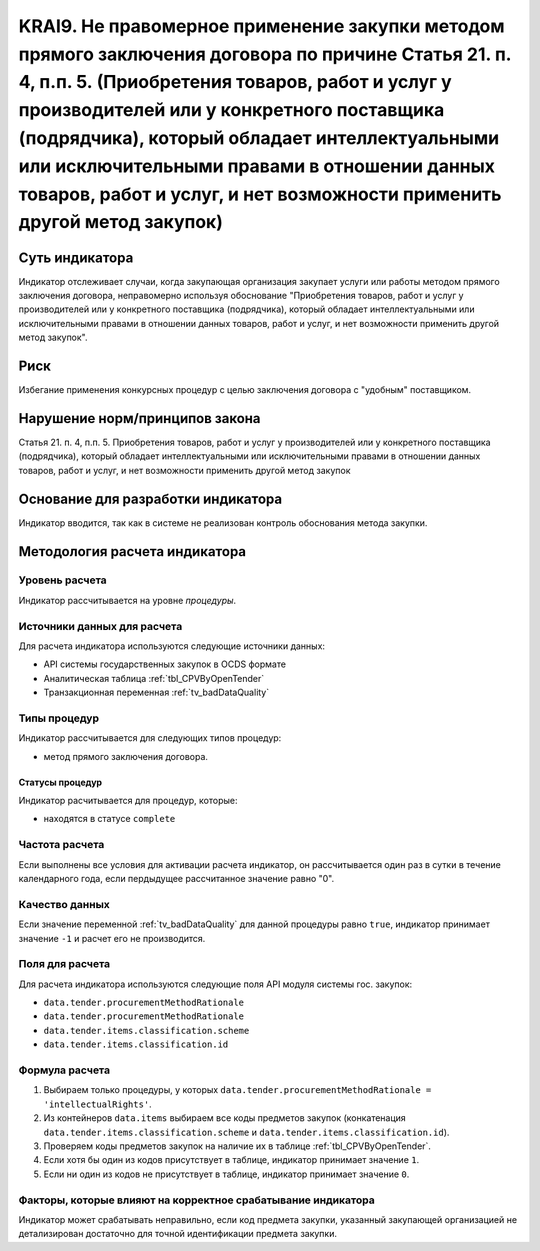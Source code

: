 ######################################################################################################################################################
KRAI9. Не правомерное применение закупки методом прямого заключения договора по причине Статья 21. п. 4, п.п. 5. (Приобретения товаров, работ и услуг у производителей или у конкретного поставщика (подрядчика), который обладает интеллектуальными или исключительными правами в отношении данных товаров, работ и услуг, и нет возможности применить другой метод закупок)
######################################################################################################################################################

***************
Суть индикатора
***************

Индикатор отслеживает случаи, когда закупающая организация закупает услуги или работы методом прямого заключения договора, неправомерно используя обоснование "Приобретения товаров, работ и услуг у производителей или у конкретного поставщика (подрядчика), который обладает интеллектуальными или исключительными правами в отношении данных товаров, работ и услуг, и нет возможности применить другой метод закупок".

****
Риск
****

Избегание применения конкурсных процедур с целью заключения договора с "удобным" поставщиком. 

*******************************
Нарушение норм/принципов закона
*******************************

Статья 21. п. 4, п.п. 5. Приобретения товаров, работ и услуг у производителей или у конкретного поставщика (подрядчика), который обладает интеллектуальными или исключительными правами в отношении данных товаров, работ и услуг, и нет возможности применить другой метод закупок

***********************************
Основание для разработки индикатора
***********************************

Индикатор вводится, так как в системе не реализован контроль обоснования метода закупки.

******************************
Методология расчета индикатора
******************************

Уровень расчета
===============
Индикатор рассчитывается на уровне *процедуры*.

Источники данных для расчета
============================

Для расчета индикатора используются следующие источники данных:

- API системы государственных закупок в OCDS формате
- Аналитическая таблица :ref:`tbl_CPVByOpenTender`
- Транзакционная переменная :ref:`tv_badDataQuality`

Типы процедур
=============

Индикатор рассчитывается для следующих типов процедур:

- метод прямого заключения договора.


Статусы процедур
----------------

Индикатор расчитывается для процедур, которые:

- находятся в статусе ``complete``


Частота расчета
===============

Если выполнены все условия для активации расчета индикатор, он рассчитывается один раз в сутки в течение календарного года, если пердыдущее рассчитанное значение равно "0".

Качество данных
===============

Если значение переменной :ref:`tv_badDataQuality` для данной процедуры равно ``true``, индикатор принимает значение ``-1`` и расчет его не производится.

Поля для расчета
================

Для расчета индикатора используются следующие поля API модуля системы гос. закупок:

- ``data.tender.procurementMethodRationale``
- ``data.tender.procurementMethodRationale``
- ``data.tender.items.classification.scheme``
- ``data.tender.items.classification.id``


Формула расчета
===============

1. Выбираем только процедуры, у которых ``data.tender.procurementMethodRationale = 'intellectualRights'``.

2. Из контейнеров ``data.items`` выбираем все коды предметов закупок (конкатенация ``data.tender.items.classification.scheme`` и ``data.tender.items.classification.id``).

3. Проверяем коды предметов закупок на наличие их в таблице :ref:`tbl_CPVByOpenTender`.

4. Если хотя бы один из кодов присутствует в таблице, индикатор принимает значение ``1``.

5. Если ни один из кодов не присутствует в таблице, индикатор принимает значение ``0``.

Факторы, которые влияют на корректное срабатывание индикатора
=============================================================

Индикатор может срабатывать неправильно, если код предмета закупки, указанный закупающей организацией не детализирован достаточно для точной идентификации предмета закупки.
